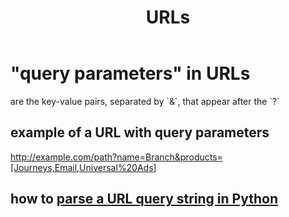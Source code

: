 :PROPERTIES:
:ID:       0ce8bf41-83b4-4cac-b523-96e548ca20fa
:END:
#+title: URLs
* "query parameters" in URLs
:PROPERTIES:
:ID:       3b573192-daa3-48f5-81fc-9f0b97100d78
:END:
  are the key-value pairs, separated by `&`, that appear after the `?`
** example of a URL with query parameters
   http://example.com/path?name=Branch&products=[Journeys,Email,Universal%20Ads]
** how to [[https://github.com/JeffreyBenjaminBrown/public_notes_with_github-navigable_links/blob/master/parse_a_url_query_string_in_python.org][parse a URL query string in Python]]
